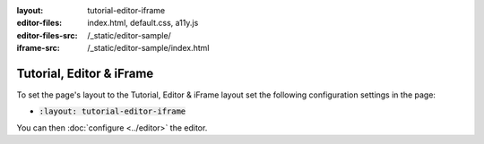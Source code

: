 :layout: tutorial-editor-iframe
:editor-files: index.html, default.css, a11y.js
:editor-files-src: /_static/editor-sample/
:iframe-src: /_static/editor-sample/index.html

Tutorial, Editor & iFrame
#########################

To set the page's layout to the Tutorial, Editor & iFrame layout set the following configuration settings in the page:

* :code:`:layout: tutorial-editor-iframe`

You can then :doc:`configure <../editor>` the editor.
